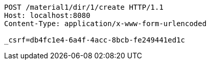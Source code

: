 [source,http,options="nowrap"]
----
POST /material1/dir/1/create HTTP/1.1
Host: localhost:8080
Content-Type: application/x-www-form-urlencoded

_csrf=db4fc1e4-6a4f-4acc-8bcb-fe249441ed1c
----
